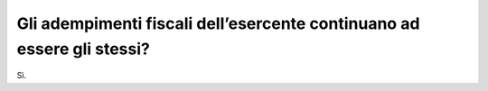 Gli adempimenti fiscali dell’esercente continuano ad essere gli stessi?
=======================================================================

Sì.